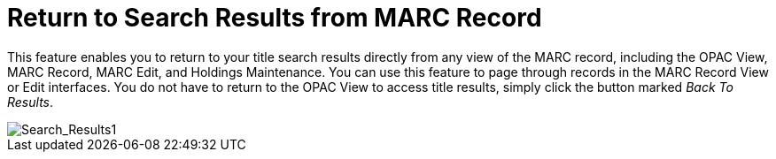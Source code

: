 = Return to Search Results from MARC Record =
:toc:

This feature enables you to return to your title search results directly from any view of the MARC record, including the OPAC View, MARC Record, MARC Edit, and Holdings Maintenance.  You can use this feature to page through records in the MARC Record View or Edit interfaces.  You do not have to return to the OPAC View to access title results, simply click the button marked _Back To Results_.


image::media/back_to_results.png[Search_Results1]
